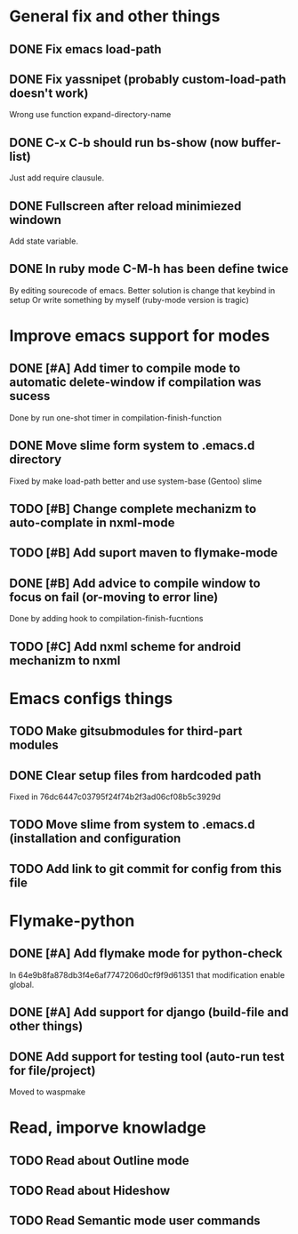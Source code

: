 * General fix and other things

** DONE Fix emacs load-path
** DONE Fix yassnipet (probably custom-load-path doesn't work)
   Wrong use function expand-directory-name
** DONE C-x C-b should run bs-show (now buffer-list)
   Just add require clausule.
** DONE Fullscreen after reload minimiezed windown
   Add state variable. 
** DONE In ruby mode C-M-h has been define twice
   By editing sourecode of emacs.
   Better solution is change that keybind in setup
   Or write something by myself (ruby-mode version is tragic)

   
* Improve emacs support for modes 

** DONE [#A] Add timer to compile mode to automatic delete-window if compilation was sucess
   Done by run one-shot timer in compilation-finish-function
** DONE Move slime form system to .emacs.d directory 
   Fixed by make load-path better  and use system-base (Gentoo) slime
** TODO [#B] Change complete mechanizm to auto-complate in nxml-mode
** TODO [#B] Add suport maven to flymake-mode
** DONE [#B] Add advice to compile window to focus on fail (or-moving to error line)
   Done by adding hook to compilation-finish-fucntions
** TODO [#C] Add nxml scheme for android mechanizm to nxml
   
   
* Emacs configs things

** TODO Make gitsubmodules for third-part modules
** DONE Clear setup files from hardcoded path 
   Fixed in 76dc6447c03795f24f74b2f3ad06cf08b5c3929d
** TODO Move slime from system to .emacs.d (installation and configuration
** TODO Add link to git commit for config from this file


* Flymake-python

** DONE [#A] Add flymake mode for python-check
   In 64e9b8fa878db3f4e6af7747206d0cf9f9d61351 that modification enable global.

** DONE [#A] Add support for django (build-file and other things)

** DONE Add support for testing tool (auto-run test for file/project)
   Moved to waspmake


* Read, imporve knowladge

** TODO Read about Outline mode
** TODO Read about Hideshow
** TODO Read Semantic mode user commands


